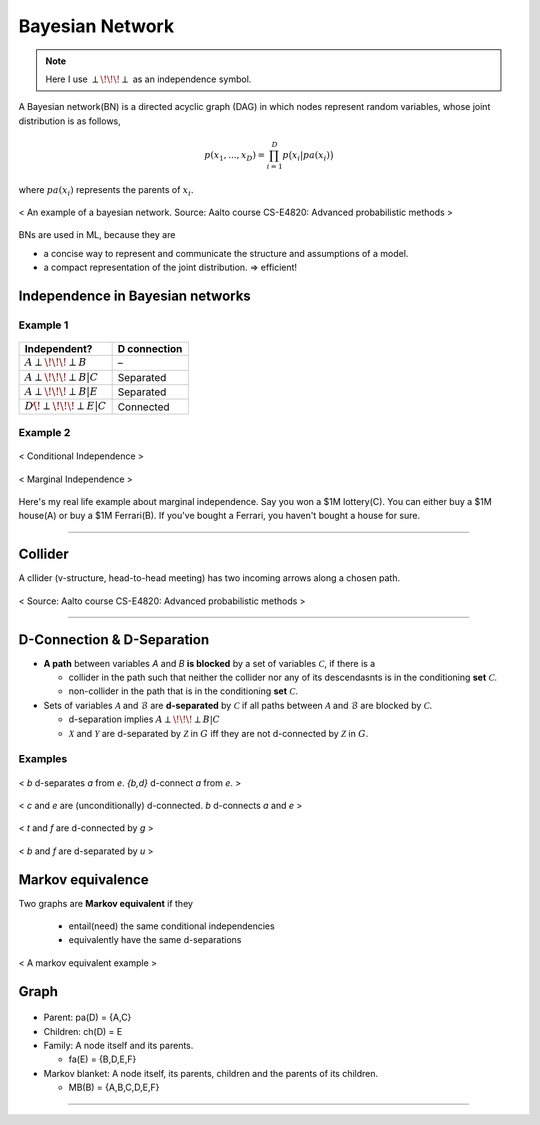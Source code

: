 ================
Bayesian Network
================

.. note::

  Here I use :math:`\perp\!\!\!\perp` as an independence symbol.


A Bayesian network(BN) is a directed acyclic graph (DAG) in which nodes represent random variables, whose joint distribution is as follows,

.. math::
  p(x_1, ..., x_D) = \prod_{i=1}^D p\big(x_i| pa(x_i)\big)

where :math:`pa(x_i)` represents the parents of :math:`x_i`.

.. figure:: /images/bayesian/bayesian_network.png
   :align: center
   :alt: alternate text
   :figclass: align-center

   < An example of a bayesian network. Source: Aalto course CS-E4820: Advanced probabilistic methods >

BNs are used in ML, because they are

* a concise way to represent and communicate the structure and assumptions of a model.
* a compact representation of the joint distribution. => efficient!


Independence in Bayesian networks
=================================

Example 1
#########

.. figure:: /images/bayesian/five_nodes.png
   :align: center
   :alt: alternate text
   :figclass: align-center

====================================== ============
Independent?                           D connection
====================================== ============
:math:`A \perp\!\!\!\perp B`           –
:math:`A \perp\!\!\!\perp B | C`       Separated
:math:`A \perp\!\!\!\perp B | E`       Separated
:math:`D \not\!\perp\!\!\!\perp E | C` Connected
====================================== ============


Example 2
#########

.. figure:: /images/bayesian/three_nodes.png
   :align: center
   :alt: alternate text
   :figclass: align-center

   < Conditional Independence >


.. figure:: /images/bayesian/three_nodes2.png
   :align: center
   :alt: alternate text
   :figclass: align-center

   < Marginal Independence >

Here's my real life example about marginal independence. Say you won a $1M lottery(C). You can either buy a $1M house(A) or buy a $1M Ferrari(B). If you've bought a Ferrari, you haven't bought a house for sure.

-----------------------------------------------------------------------------------------

Collider
========
A cllider (v-structure, head-to-head meeting) has two incoming arrows along a chosen path.

.. figure:: /images/bayesian/collider.png
   :align: center
   :alt: alternate text
   :figclass: align-center

   < Source: Aalto course CS-E4820: Advanced probabilistic methods >


-----------------------------------------------------------------------------------------

D-Connection & D-Separation
===========================

* **A path** between variables *A* and *B* **is blocked** by a set of variables :math:`\mathcal{C}`, if there is a 

  * collider in the path such that neither the collider nor any of its descendasnts is in the conditioning **set** :math:`\mathcal{C}`.
  * non-collider in the path that is in the conditioning **set** :math:`\mathcal{C}`.

* Sets of variables :math:`\mathcal{A}` and :math:`\mathcal{B}` are **d-separated** by :math:`\mathcal{C}` if all paths between :math:`\mathcal{A}` and :math:`\mathcal{B}` are blocked by :math:`\mathcal{C}`.
  
  * d-separation implies :math:`A \perp\!\!\!\perp B | C` 

  * :math:`\mathcal{X}` and :math:`\mathcal{Y}` are d-separated by :math:`\mathcal{Z}` in :math:`G` iff they are not d-connected by :math:`\mathcal{Z}` in :math:`G`.


Examples
########

.. figure:: /images/bayesian/d_separation_1.png
  :scale: 50 %
  :align: center
  :alt: alternate text
  :figclass: align-center

  < *b* d-separates *a* from *e*. *{b,d}* d-connect *a* from *e*. >

.. figure:: /images/bayesian/d_separation_2.png
  :scale: 50 %
  :align: center
  :alt: alternate text
  :figclass: align-center

  < *c* and *e* are (unconditionally) d-connected. *b* d-connects *a* and *e* >

.. figure:: /images/bayesian/d_separation_3.png
  :scale: 50 %
  :align: center
  :alt: alternate text
  :figclass: align-center

  < *t* and *f* are d-connected by *g* >

.. figure:: /images/bayesian/d_separation_4.png
  :scale: 50 %
  :align: center
  :alt: alternate text
  :figclass: align-center

  < *b* and *f* are d-separated by *u* >



Markov equivalence
==================

Two graphs are **Markov equivalent** if they
  
  * entail(need) the same conditional independencies
  * equivalently have the same d-separations

.. figure:: /images/bayesian/markov_equivalent.png
   :align: center
   :alt: alternate text
   :figclass: align-center

   < A markov equivalent example >


Graph
==============

.. figure:: /images/bayesian/dag.png
  :scale: 50 %
  :align: center
  :alt: alternate text
  :figclass: align-center

* Parent: pa(D) = {A,C}
* Children: ch(D) = E
* Family: A node itself and its parents. 
  
  * fa(E) = {B,D,E,F}

* Markov blanket: A node itself, its parents, children and the parents of its children. 
  
  * MB(B) = {A,B,C,D,E,F}




-----------------------------------------------------------------------------------------
